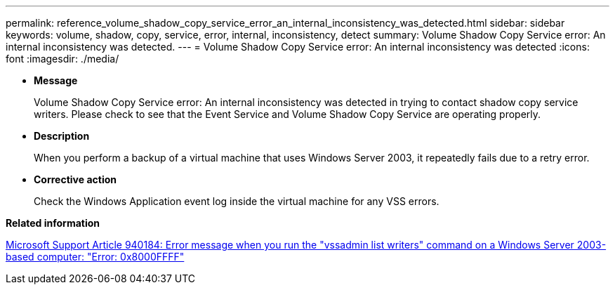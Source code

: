 ---
permalink: reference_volume_shadow_copy_service_error_an_internal_inconsistency_was_detected.html
sidebar: sidebar
keywords: volume, shadow, copy, service, error, internal, inconsistency, detect
summary: Volume Shadow Copy Service error: An internal inconsistency was detected.
---
= Volume Shadow Copy Service error: An internal inconsistency was detected
:icons: font
:imagesdir: ./media/

* *Message*
+
Volume Shadow Copy Service error: An internal inconsistency was detected in trying to contact shadow copy service writers. Please check to see that the Event Service and Volume Shadow Copy Service are operating properly.

* *Description*
+
When you perform a backup of a virtual machine that uses Windows Server 2003, it repeatedly fails due to a retry error.

* *Corrective action*
+
Check the Windows Application event log inside the virtual machine for any VSS errors.

*Related information*

http://support.microsoft.com/kb/940184[Microsoft Support Article 940184: Error message when you run the "vssadmin list writers" command on a Windows Server 2003-based computer: "Error: 0x8000FFFF"]
